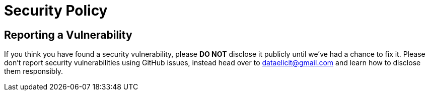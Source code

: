 = Security Policy

== Reporting a Vulnerability

If you think you have found a security vulnerability, please **DO NOT** disclose it publicly until we’ve had a chance to fix it.
Please don’t report security vulnerabilities using GitHub issues, instead head over to  dataelicit@gmail.com and learn how to disclose them responsibly.
